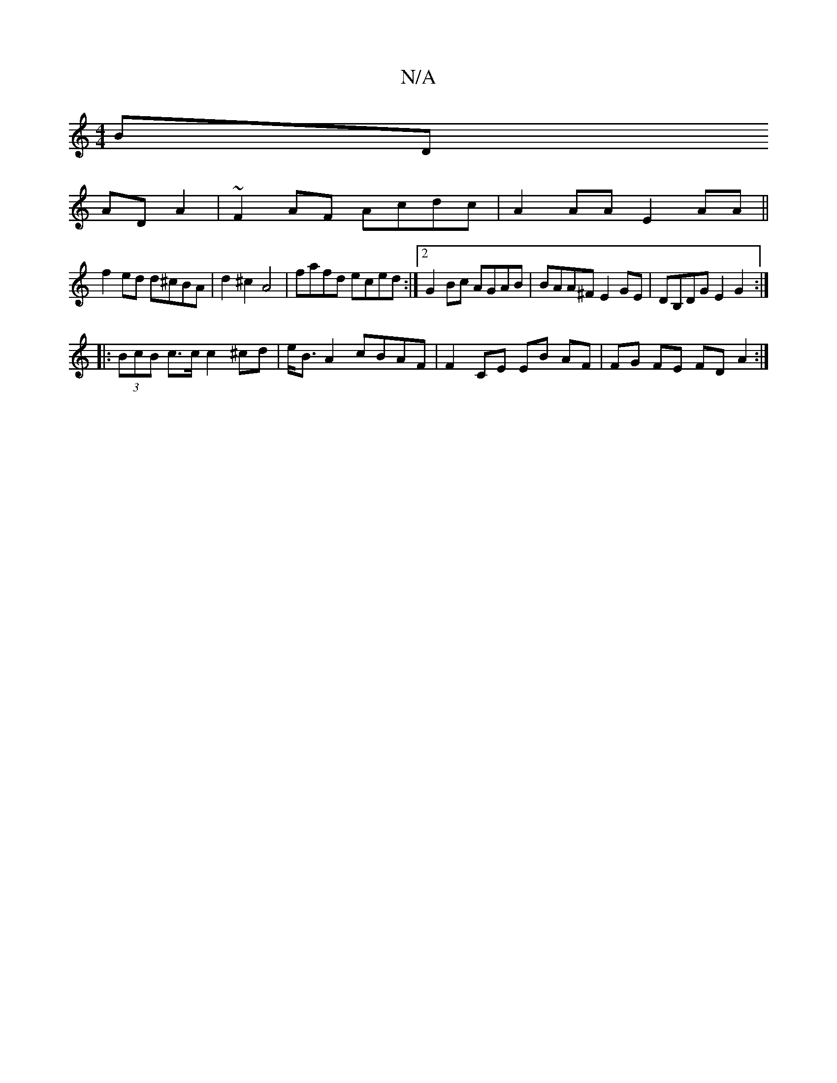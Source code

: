 X:1
T:N/A
M:4/4
R:N/A
K:Cmajor
BD
AD A2 | ~F2AF Acdc | A2 AA E2 AA||
f2 ed d^cBA | d2 ^c2 A4|fafd eced:|2 G2 Bc AGAB | BAA^F E2GE | DB,DG E2G2 :|
|: (3BcB c>c c2 ^cd | e<BA2 cBAF | F2 CE EB AF | FG FE FD A2 :|

_ADE BGG| fab fdB g2